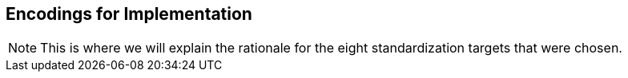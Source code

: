 [[rg-standardization-targets-section]]
== Encodings for Implementation

NOTE: This is where we will explain the rationale for the eight standardization targets that were chosen.
